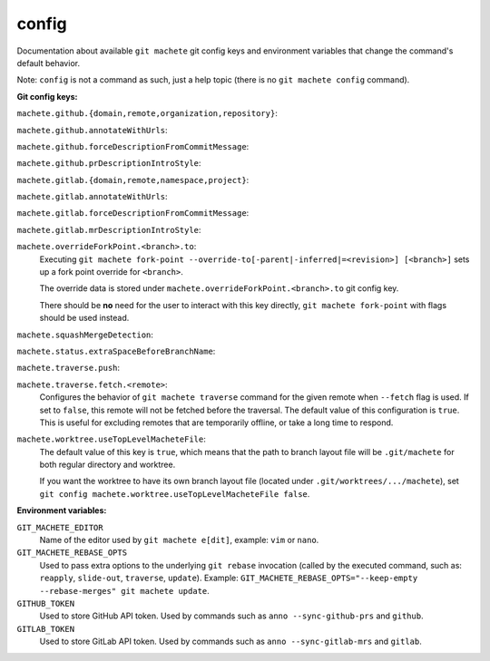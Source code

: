 .. _config:

config
======
Documentation about available ``git machete`` git config keys and environment variables that change the command's default behavior.

Note: ``config`` is not a command as such, just a help topic (there is no ``git machete config`` command).

**Git config keys:**

``machete.github.{domain,remote,organization,repository}``:
  .. include:: git-config-keys/github_access.rst
      :start-line: 3

``machete.github.annotateWithUrls``:
  .. include:: git-config-keys/github_annotateWithUrls.rst

``machete.github.forceDescriptionFromCommitMessage``:
  .. include:: git-config-keys/github_forceDescriptionFromCommitMessage.rst

``machete.github.prDescriptionIntroStyle``:
  .. include:: git-config-keys/github_prDescriptionIntroStyle.rst

``machete.gitlab.{domain,remote,namespace,project}``:
  .. include:: git-config-keys/gitlab_access.rst
      :start-line: 3

``machete.gitlab.annotateWithUrls``:
  .. include:: git-config-keys/gitlab_annotateWithUrls.rst

``machete.gitlab.forceDescriptionFromCommitMessage``:
  .. include:: git-config-keys/gitlab_forceDescriptionFromCommitMessage.rst

``machete.gitlab.mrDescriptionIntroStyle``:
  .. include:: git-config-keys/gitlab_mrDescriptionIntroStyle.rst

``machete.overrideForkPoint.<branch>.to``:
    Executing ``git machete fork-point --override-to[-parent|-inferred|=<revision>] [<branch>]`` sets up a fork point override for ``<branch>``.

    The override data is stored under ``machete.overrideForkPoint.<branch>.to`` git config key.

    There should be **no** need for the user to interact with this key directly,
    ``git machete fork-point`` with flags should be used instead.

``machete.squashMergeDetection``:
    .. include:: git-config-keys/squashMergeDetection.rst

``machete.status.extraSpaceBeforeBranchName``:
    .. include:: git-config-keys/status_extraSpaceBeforeBranchName.rst

``machete.traverse.push``:
    .. include:: git-config-keys/traverse_push.rst

``machete.traverse.fetch.<remote>``:
    Configures the behavior of ``git machete traverse`` command for the given remote when ``--fetch`` flag is used. If set to ``false``, this remote will not be fetched before the traversal. The default value of this configuration is ``true``. This is useful for excluding remotes that are temporarily offline, or take a long time to respond.

``machete.worktree.useTopLevelMacheteFile``:
    The default value of this key is ``true``, which means that the path to branch layout file will be ``.git/machete``
    for both regular directory and worktree.

    If you want the worktree to have its own branch layout file (located under ``.git/worktrees/.../machete``),
    set ``git config machete.worktree.useTopLevelMacheteFile false``.

**Environment variables:**

``GIT_MACHETE_EDITOR``
    Name of the editor used by ``git machete e[dit]``, example: ``vim`` or ``nano``.

``GIT_MACHETE_REBASE_OPTS``
    Used to pass extra options to the underlying ``git rebase`` invocation (called by the executed command,
    such as: ``reapply``, ``slide-out``, ``traverse``, ``update``).
    Example: ``GIT_MACHETE_REBASE_OPTS="--keep-empty --rebase-merges" git machete update``.

``GITHUB_TOKEN``
    Used to store GitHub API token. Used by commands such as ``anno --sync-github-prs`` and ``github``.

``GITLAB_TOKEN``
    Used to store GitLab API token. Used by commands such as ``anno --sync-gitlab-mrs`` and ``gitlab``.
